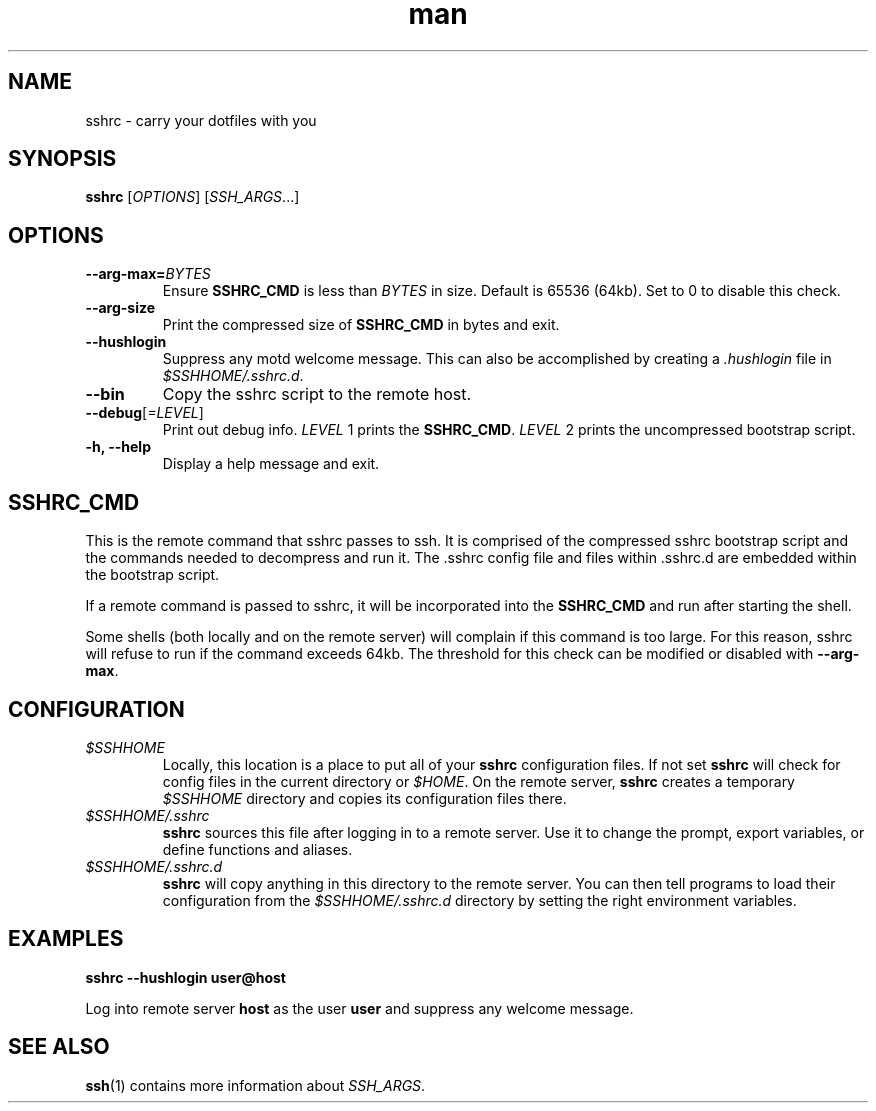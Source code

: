 .TH man 1 "22 October 2016" "1.0" "sshrc man page"
.SH NAME
sshrc \- carry your dotfiles with you
.SH SYNOPSIS
.B sshrc
.nh
[\fIOPTIONS\fR]
[\fISSH_ARGS\fR...]

.SH OPTIONS
.TP
.BI "\-\-arg\-max=" BYTES
Ensure
.B SSHRC_CMD
is less than
.I BYTES
in size. Default is 65536 (64kb). Set to 0 to disable this check.

.TP
.B \-\-arg\-size
Print the compressed size of
.B SSHRC_CMD
in bytes and exit.

.TP
.B \-\-hushlogin
Suppress any motd welcome message. This can also be accomplished by creating a
.I .hushlogin
file in
.IR $SSHHOME/.sshrc.d .

.TP
.B \-\-bin
Copy the sshrc script to the remote host.

.TP
.B \-\-debug\fR[\fI=LEVEL\fR]
Print out debug info.
.I LEVEL
1 prints the
.BR SSHRC_CMD .
.I LEVEL
2 prints the uncompressed bootstrap script.

.TP
.B \-h, \-\-help
Display a help message and exit.

.SH SSHRC_CMD
This is the remote command that sshrc passes to ssh. It is comprised of the compressed sshrc bootstrap script and the commands needed to decompress and run it. The .sshrc config file and files within .sshrc.d are embedded within the bootstrap script.
.P
If a remote command is passed to sshrc, it will be incorporated into the
.B SSHRC_CMD
and run after starting the shell.
.P
Some shells (both locally and on the remote server) will complain if this command is too large. For this reason, sshrc will refuse to run if the command exceeds 64kb. The threshold for this check can be modified or disabled with
.BR \-\-arg-max .

.SH CONFIGURATION
.TP
.I $SSHHOME
Locally, this location is a place to put all of your
.B sshrc
configuration files. If not set
.B sshrc
will check for config files in the current directory or
.IR $HOME .
On the remote server,
.B sshrc
creates a temporary
.I $SSHHOME
directory and copies its configuration files there.

.TP
.I $SSHHOME/.sshrc
.B sshrc
sources this file after logging in to a remote server. Use it to change the prompt, export variables, or define functions and aliases.

.TP
.I $SSHHOME/.sshrc.d
.B sshrc
will copy anything in this directory to the remote server. You can then tell programs to load their configuration from the
.I $SSHHOME/.sshrc.d
directory by setting the right environment variables.

.SH EXAMPLES
.B sshrc \-\-hushlogin user@host

Log into remote server
.B host
as the user
.B user
and suppress any welcome message.

.SH SEE ALSO
\fBssh\fP(1) contains more information about
.IR SSH_ARGS .
